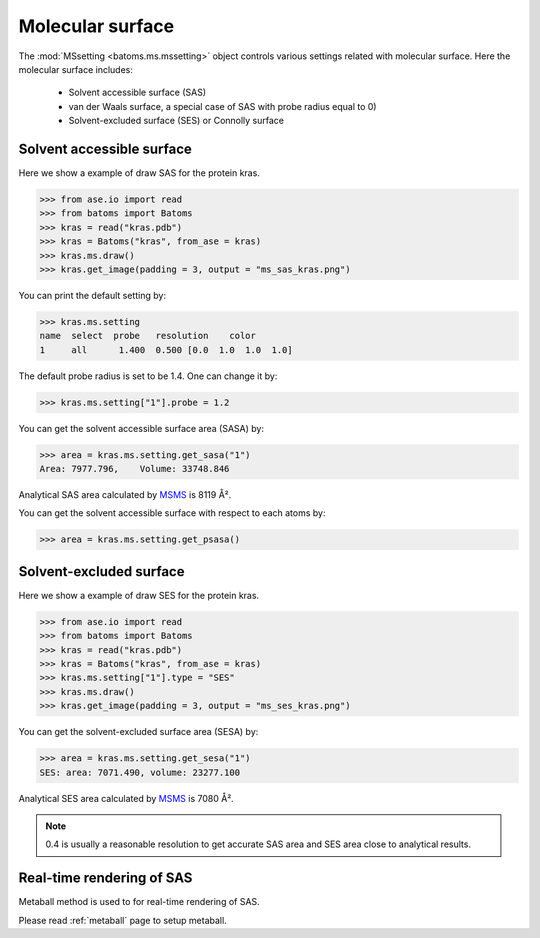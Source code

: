 
================================
Molecular surface
================================

The :mod:`MSsetting <batoms.ms.mssetting>` object controls various settings related with molecular surface. Here the molecular surface includes:

    - Solvent accessible surface (SAS)
    - van der Waals surface, a special case of SAS with probe radius equal to 0)
    - Solvent-excluded surface (SES) or Connolly surface


Solvent accessible surface
===========================
Here we show a example of draw SAS for the protein kras. 

>>> from ase.io import read
>>> from batoms import Batoms
>>> kras = read("kras.pdb")
>>> kras = Batoms("kras", from_ase = kras)
>>> kras.ms.draw()
>>> kras.get_image(padding = 3, output = "ms_sas_kras.png")

.. image:: ../_static/figs/ms_sas_kras.png
   :width: 8cm


You can print the default setting by:

>>> kras.ms.setting
name  select  probe   resolution    color  
1     all      1.400  0.500 [0.0  1.0  1.0  1.0]

The default probe radius is set to be 1.4. One can change it by:

>>> kras.ms.setting["1"].probe = 1.2

You can get the solvent accessible surface area (SASA) by:

>>> area = kras.ms.setting.get_sasa("1")
Area: 7977.796,    Volume: 33748.846

Analytical SAS area calculated by MSMS_ is 8119 Å².

You can get the solvent accessible surface with respect to each atoms by:

>>> area = kras.ms.setting.get_psasa()


Solvent-excluded surface
===========================

Here we show a example of draw SES for the protein kras.

>>> from ase.io import read
>>> from batoms import Batoms
>>> kras = read("kras.pdb")
>>> kras = Batoms("kras", from_ase = kras)
>>> kras.ms.setting["1"].type = "SES"
>>> kras.ms.draw()
>>> kras.get_image(padding = 3, output = "ms_ses_kras.png")

.. image:: ../_static/figs/ms_ses_kras.png
   :width: 8cm

You can get the solvent-excluded surface area (SESA) by:

>>> area = kras.ms.setting.get_sesa("1")
SES: area: 7071.490, volume: 23277.100

Analytical SES area calculated by MSMS_ is 7080 Å².


.. note::
   0.4 is usually a reasonable resolution to get accurate SAS area and SES area close to analytical results.

.. .. list-table::
..    :widths: 25 25 25

..    * - Software
..      - SAS area
..      - Resolution
..    * - Batoms
..      - 7990
..      - 0.4
..    * - Batoms
..      - 8132
..      - 0.2
..    * - Batoms
..      - 8232
..      - 0.1 
..    * - Pymol
..      - 8298
..      - 


Real-time rendering of SAS
==========================

Metaball method is used to for real-time rendering of SAS.


Please read :ref:`metaball` page to setup metaball.




.. _MSMS: https://ccsb.scripps.edu/msms/
